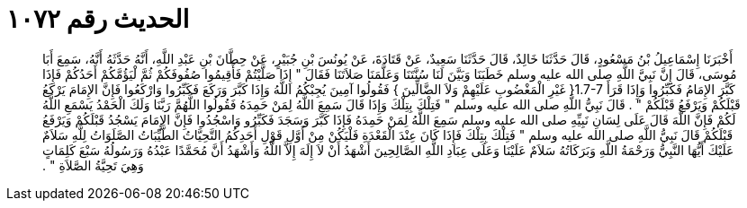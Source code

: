 
= الحديث رقم ١٠٧٢

[quote.hadith]
أَخْبَرَنَا إِسْمَاعِيلُ بْنُ مَسْعُودٍ، قَالَ حَدَّثَنَا خَالِدٌ، قَالَ حَدَّثَنَا سَعِيدٌ، عَنْ قَتَادَةَ، عَنْ يُونُسَ بْنِ جُبَيْرٍ، عَنْ حِطَّانَ بْنِ عَبْدِ اللَّهِ، أَنَّهُ حَدَّثَهُ أَنَّهُ، سَمِعَ أَبَا مُوسَى، قَالَ إِنَّ نَبِيَّ اللَّهِ صلى الله عليه وسلم خَطَبَنَا وَبَيَّنَ لَنَا سُنَّتَنَا وَعَلَّمَنَا صَلاَتَنَا فَقَالَ ‏"‏ إِذَا صَلَّيْتُمْ فَأَقِيمُوا صُفُوفَكُمْ ثُمَّ لْيَؤُمَّكُمْ أَحَدُكُمْ فَإِذَا كَبَّرَ الإِمَامُ فَكَبِّرُوا وَإِذَا قَرَأَ ‏1.7-7{‏ غَيْرِ الْمَغْضُوبِ عَلَيْهِمْ وَلاَ الضَّالِّينَ ‏}‏ فَقُولُوا آمِينَ يُجِبْكُمُ اللَّهُ وَإِذَا كَبَّرَ وَرَكَعَ فَكَبِّرُوا وَارْكَعُوا فَإِنَّ الإِمَامَ يَرْكَعُ قَبْلَكُمْ وَيَرْفَعُ قَبْلَكُمْ ‏"‏ ‏.‏ قَالَ نَبِيُّ اللَّهِ صلى الله عليه وسلم ‏"‏ فَتِلْكَ بِتِلْكَ وَإِذَا قَالَ سَمِعَ اللَّهُ لِمَنْ حَمِدَهُ فَقُولُوا اللَّهُمَّ رَبَّنَا وَلَكَ الْحَمْدُ يَسْمَعِ اللَّهُ لَكُمْ فَإِنَّ اللَّهَ قَالَ عَلَى لِسَانِ نَبِيِّهِ صلى الله عليه وسلم سَمِعَ اللَّهُ لِمَنْ حَمِدَهُ فَإِذَا كَبَّرَ وَسَجَدَ فَكَبِّرُو وَاسْجُدُوا فَإِنَّ الإِمَامَ يَسْجُدُ قَبْلَكُمْ وَيَرْفَعُ قَبْلَكُمْ قَالَ نَبِيُّ اللَّهِ صلى الله عليه وسلم ‏"‏ فَتِلْكَ بِتِلْكَ فَإِذَا كَانَ عِنْدَ الْقَعْدَةِ فَلْيَكُنْ مِنْ أَوَّلِ قَوْلِ أَحَدِكُمُ التَّحِيَّاتُ الطَّيِّبَاتُ الصَّلَوَاتُ لِلَّهِ سَلاَمٌ عَلَيْكَ أَيُّهَا النَّبِيُّ وَرَحْمَةُ اللَّهِ وَبَرَكَاتُهُ سَلاَمٌ عَلَيْنَا وَعَلَى عِبَادِ اللَّهِ الصَّالِحِينَ أَشْهَدُ أَنْ لاَ إِلَهَ إِلاَّ اللَّهُ وَأَشْهَدُ أَنَّ مُحَمَّدًا عَبْدُهُ وَرَسُولُهُ سَبْعَ كَلِمَاتٍ وَهِيَ تَحِيَّةُ الصَّلاَةِ ‏"‏ ‏.‏